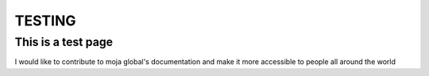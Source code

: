 TESTING
##########################

This is a test page
-----------------------------

I would like to contribute to moja global's documentation and make it more accessible to people all around the world